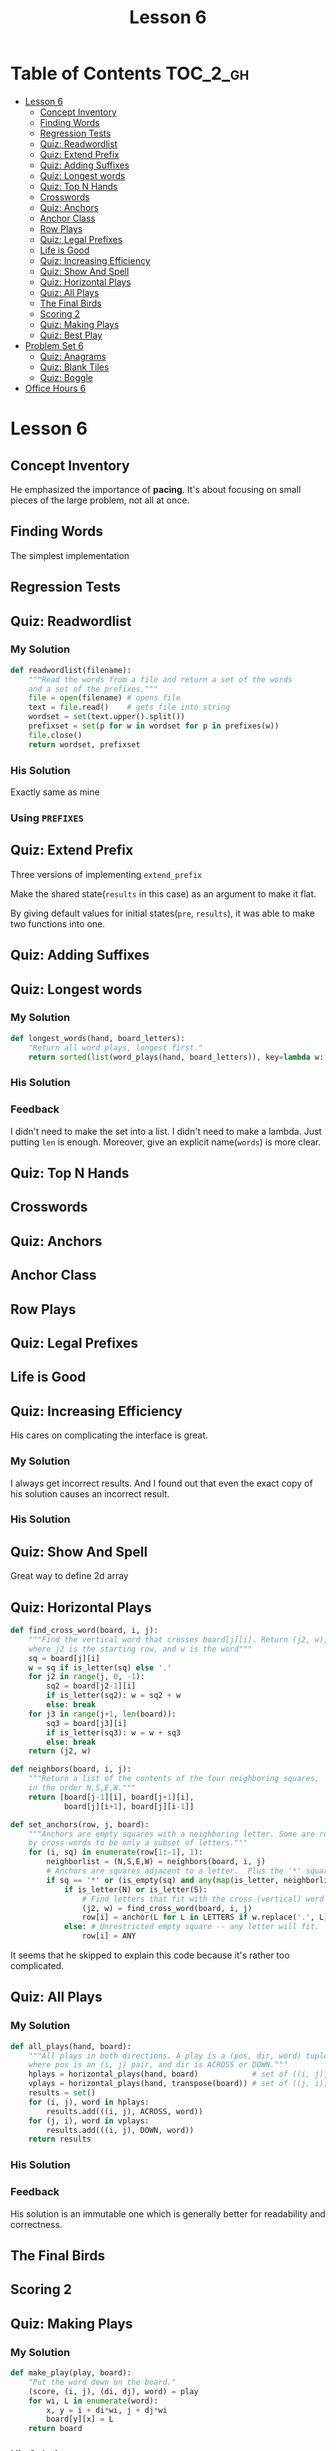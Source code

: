 #+TITLE: Lesson 6

* Table of Contents :TOC_2_gh:
- [[#lesson-6][Lesson 6]]
  - [[#concept-inventory][Concept Inventory]]
  - [[#finding-words][Finding Words]]
  - [[#regression-tests][Regression Tests]]
  - [[#quiz-readwordlist][Quiz: Readwordlist]]
  - [[#quiz-extend-prefix][Quiz: Extend Prefix]]
  - [[#quiz-adding-suffixes][Quiz: Adding Suffixes]]
  - [[#quiz-longest-words][Quiz: Longest words]]
  - [[#quiz-top-n-hands][Quiz: Top N Hands]]
  - [[#crosswords][Crosswords]]
  - [[#quiz-anchors][Quiz: Anchors]]
  - [[#anchor-class][Anchor Class]]
  - [[#row-plays][Row Plays]]
  - [[#quiz-legal-prefixes][Quiz: Legal Prefixes]]
  - [[#life-is-good][Life is Good]]
  - [[#quiz-increasing-efficiency][Quiz: Increasing Efficiency]]
  - [[#quiz-show-and-spell][Quiz: Show And Spell]]
  - [[#quiz-horizontal-plays][Quiz: Horizontal Plays]]
  - [[#quiz-all-plays][Quiz: All Plays]]
  - [[#the-final-birds][The Final Birds]]
  - [[#scoring-2][Scoring 2]]
  - [[#quiz-making-plays][Quiz: Making Plays]]
  - [[#quiz-best-play][Quiz: Best Play]]
- [[#problem-set-6][Problem Set 6]]
  - [[#quiz-anagrams][Quiz: Anagrams]]
  - [[#quiz-blank-tiles][Quiz: Blank Tiles]]
  - [[#quiz-boggle][Quiz: Boggle]]
- [[#office-hours-6][Office Hours 6]]

* Lesson 6
** Concept Inventory
[[file:_img/screenshot_2017-01-01_15-37-15.png]]
He emphasized the importance of *pacing*.  It's about focusing on small pieces of the large problem, not all at once.

** Finding Words
The simplest implementation

[[file:_img/screenshot_2017-01-01_15-42-20.png]]

[[file:_img/screenshot_2017-01-01_15-42-35.png]]

** Regression Tests
[[file:_img/screenshot_2017-01-01_15-45-48.png]]

[[file:_img/screenshot_2017-01-01_15-46-03.png]]

** Quiz: Readwordlist
*** My Solution
#+BEGIN_SRC python
  def readwordlist(filename):
      """Read the words from a file and return a set of the words
      and a set of the prefixes."""
      file = open(filename) # opens file
      text = file.read()    # gets file into string
      wordset = set(text.upper().split())
      prefixset = set(p for w in wordset for p in prefixes(w))
      file.close()
      return wordset, prefixset
#+END_SRC

*** His Solution
Exactly same as mine

*** Using ~PREFIXES~
[[file:_img/screenshot_2017-01-01_15-52-10.png]]

[[file:_img/screenshot_2017-01-01_15-52-25.png]]

** Quiz: Extend Prefix
Three versions of implementing ~extend_prefix~

[[file:_img/screenshot_2017-01-01_16-12-09.png]]

[[file:_img/screenshot_2017-01-01_16-12-29.png]]

Make the shared state(~results~ in this case) as an argument to make it flat.


[[file:_img/screenshot_2017-01-01_16-13-17.png]]

By giving default values for initial states(~pre~, ~results~), it was able to make two functions into one.

** Quiz: Adding Suffixes
[[file:_img/screenshot_2017-01-01_16-22-02.png]]

** Quiz: Longest words
*** My Solution
#+BEGIN_SRC python
  def longest_words(hand, board_letters):
      "Return all word plays, longest first."
      return sorted(list(word_plays(hand, board_letters)), key=lambda w: len(w), reverse=True)
#+END_SRC

*** His Solution
[[file:_img/screenshot_2017-01-01_16-35-33.png]]

*** Feedback
I didn't need to make the set into a list.
I didn't need to make a lambda.  Just putting ~len~ is enough.
Moreover, give an explicit name(~words~) is more clear.

** Quiz: Top N Hands
[[file:_img/screenshot_2017-01-02_12-55-25.png]]

** Crosswords
[[file:_img/screenshot_2017-01-02_12-56-58.png]]

** Quiz: Anchors
[[file:_img/screenshot_2017-01-02_13-01-53.png]]
[[file:_img/screenshot_2017-01-02_13-02-07.png]]

[[file:_img/screenshot_2017-01-02_13-06-27.png]]

[[file:_img/screenshot_2017-01-02_13-08-15.png]]

[[file:_img/screenshot_2017-01-02_13-10-47.png]]

** Anchor Class
[[file:_img/screenshot_2017-01-03_07-56-49.png]]

[[file:_img/screenshot_2017-01-03_07-57-24.png]]

** Row Plays

[[file:_img/screenshot_2017-01-03_08-01-10.png]]

[[file:_img/screenshot_2017-01-03_08-03-38.png]]

** Quiz: Legal Prefixes
[[file:_img/screenshot_2017-01-03_12-03-18.png]]

** Life is Good
[[file:_img/screenshot_2017-01-03_12-11-53.png]]

[[file:_img/screenshot_2017-01-03_12-12-19.png]]

** Quiz: Increasing Efficiency
[[file:_img/screenshot_2017-01-03_12-17-55.png]]

His cares on complicating the interface is great.

*** My Solution
I always get incorrect results.
And I found out that even the exact copy of his solution causes an incorrect result.

*** His Solution
[[file:_img/screenshot_2017-01-03_12-58-42.png]]

** Quiz: Show And Spell
[[file:_img/screenshot_2017-01-04_16-54-49.png]]

Great way to define 2d array

** Quiz: Horizontal Plays
#+BEGIN_SRC python
  def find_cross_word(board, i, j):
      """Find the vertical word that crosses board[j][i]. Return (j2, w),
      where j2 is the starting row, and w is the word"""
      sq = board[j][i]
      w = sq if is_letter(sq) else '.'
      for j2 in range(j, 0, -1):
          sq2 = board[j2-1][i]
          if is_letter(sq2): w = sq2 + w
          else: break
      for j3 in range(j+1, len(board)):
          sq3 = board[j3][i]
          if is_letter(sq3): w = w + sq3
          else: break
      return (j2, w)

  def neighbors(board, i, j):
      """Return a list of the contents of the four neighboring squares,
      in the order N,S,E,W."""
      return [board[j-1][i], board[j+1][i],
              board[j][i+1], board[j][i-1]]

  def set_anchors(row, j, board):
      """Anchors are empty squares with a neighboring letter. Some are resticted
      by cross-words to be only a subset of letters."""
      for (i, sq) in enumerate(row[1:-1], 1):
          neighborlist = (N,S,E,W) = neighbors(board, i, j)
          # Anchors are squares adjacent to a letter.  Plus the '*' square.
          if sq == '*' or (is_empty(sq) and any(map(is_letter, neighborlist))):    
              if is_letter(N) or is_letter(S):   
                  # Find letters that fit with the cross (vertical) word
                  (j2, w) = find_cross_word(board, i, j)
                  row[i] = anchor(L for L in LETTERS if w.replace('.', L) in WORDS)
              else: # Unrestricted empty square -- any letter will fit.
                  row[i] = ANY
#+END_SRC

It seems that he skipped to explain this code because it's rather too complicated.

** Quiz: All Plays

*** My Solution
#+BEGIN_SRC python
  def all_plays(hand, board):
      """All plays in both directions. A play is a (pos, dir, word) tuple,
      where pos is an (i, j) pair, and dir is ACROSS or DOWN."""
      hplays = horizontal_plays(hand, board)            # set of ((i, j), word)
      vplays = horizontal_plays(hand, transpose(board)) # set of ((j, i), word)
      results = set()
      for (i, j), word in hplays:
          results.add(((i, j), ACROSS, word))
      for (j, i), word in vplays:
          results.add(((i, j), DOWN, word))
      return results
#+END_SRC

*** His Solution
[[file:_img/screenshot_2017-01-04_17-15-50.png]]

*** Feedback
His solution is an immutable one which is generally better for readability and correctness.

** The Final Birds
[[file:_img/screenshot_2017-01-04_17-26-29.png]]

** Scoring 2
[[file:_img/screenshot_2017-01-04_17-33-15.png]]

** Quiz: Making Plays
*** My Solution
#+BEGIN_SRC python
  def make_play(play, board):
      "Put the word down on the board."
      (score, (i, j), (di, dj), word) = play
      for wi, L in enumerate(word):
          x, y = i + di*wi, j + dj*wi
          board[y][x] = L
      return board
#+END_SRC

*** His Solution
[[file:_img/screenshot_2017-01-04_17-46-04.png]]

*** Feedback
~n~ is better than ~wi~

** Quiz: Best Play
*** My Solution
#+BEGIN_SRC python
  def best_play(hand, board):
      "Return the highest-scoring play.  Or None."
      plays = all_plays(hand, board)
      if not plays:
          return None
      else:
          return max(plays, key=lambda p: p[0])
#+END_SRC

*** His Solution
[[file:_img/screenshot_2017-01-04_17-49-58.png]]

* Problem Set 6
** Quiz: Anagrams
*** My Solution
#+BEGIN_SRC python
  def anagrams(phrase, shortest=2):
      """Return a set of phrases with words from WORDS that form anagram
      of phrase. Spaces can be anywhere in phrase or anagram. All words 
      have length >= shortest. Phrases in answer must have words in 
      lexicographic order (not all permutations)."""
      phrase = ''.join(phrase.split())
      letters = Counter(phrase)
      words = sorted([w for w in find_words(phrase) if len(w) >= shortest])

      def valid(used, letters):
          return all([used[L] <= c for L, c in letters.viewitems()])
      def done(used, letters):
          return all([used[L] == c for L, c in letters.viewitems()])

      results = set()
      def find_picks(n, pick=[]):
          used = Counter(''.join(pick))
          if not valid(used, letters):
              return
          if done(used, letters):
              results.add(' '.join(pick))
              return results
          for i in range(n, len(words)):
              find_picks(i+1, pick + [words[i]])
          return results
      return find_picks(0) 
#+END_SRC

It's ugly.

*** His Solution
[[file:_img/screenshot_2017-01-04_18-33-00.png]]

*** Feedback
To avoid duplications, I sorted ~words~ and kept current index to pick only bigger words.
But he put the predicate ~w > previous_word~ and called ~find_words~ multiple times.
This may be redundant calculations but makes the logic clear.

Using ~str.replace(' ', '')~ to remove blanks is better than ~\''.join(str.split())~

** Quiz: Blank Tiles
*** My Solution
#+BEGIN_SRC python
  def blank_placed(board, pos, direction, hand, word, pre='', results=None):
      if results is None:
          results = set()

      if pre.upper() == word.upper():
          results.add(pre)
          return results

      i, j = pos
      di, dj = direction
      npos = (i+di, j+dj)

      sq = board[j][i]
      if is_letter(sq):
          return blank_placed(board, npos, direction, hand, word, pre+sq, results)

      i = len(pre)
      L = word[i]
      if L in hand:
          blank_placed(board, npos, direction, hand.replace(L, '', 1), word, pre + L, results)
      if '_' in hand:
          blank_placed(board, npos, direction, hand.replace('_', '', 1), word, pre + L.lower(), results)
      return results
#+END_SRC

*** His Solution
[[file:_img/screenshot_2017-01-04_20-58-59.png]]

[[file:_img/screenshot_2017-01-04_20-59-14.png]]

*** Feedback
I solved it almost same as his solution.
But I pick a wrong choice.  I decided to use the uppercase representation to pick the word,  
and to backtrack the answer for scoring.  This was figured out to lead duplicated logic.

I thought that using mixed case representation would lead to more complicated logic on solving.
But it lead to more complicated logic on scoring.

** Quiz: Boggle
[[file:_img/screenshot_2017-01-04_21-14-03.png]]

[[file:_img/screenshot_2017-01-04_21-15-31.png]]

I didn't think about 1d representation.  But it sounds not so weird.

*** My Solution
#+BEGIN_SRC python
  def boggle_words(board, minlength=3):
      "Find all the words on this Boggle board; return as a set of words."
      results = set()
      for i, sq in enumerate(board):
          used = [False] * len(board)
          used[i] = True
          words = find_boggle_words(board, minlength, used, i, sq)
          results = results | words
      return results


  def find_boggle_words(board, minlength, used, pos, pre, results=None):
      if results is None:
          results = set()
      if pre in WORDS and len(pre) >= minlength:
          results.add(pre)
      if pre not in PREFIXES:
          return results

      N = size(board)
      for n in neighbors(pos, N):
          if not used[n]:
              used[n] = True
              find_boggle_words(board, minlength, used, n, pre+board[n], results)
              used[n] = False
      return results
#+END_SRC

*** His Solution
[[file:_img/screenshot_2017-01-04_21-37-35.png]]

*** Feedback
There are some design decisions.  One of them is nesting the recursion function.  As he mentioned about it,
it simplifies the recursion because it reduces the number of arguments significantly.

The other one is using ~path~ for checking revisiting, while I used ~used~ flags.
It just simplifies the logic and improves the readability.

~j~ is better than ~n~,  I don't know why, but it was just hard to think of that name.

* Office Hours 6

[[file:_img/screenshot_2017-01-04_22-02-11.png]]

[[file:_img/screenshot_2017-01-04_22-04-37.png]]

[[file:_img/screenshot_2017-01-04_22-04-52.png]]

[[file:_img/screenshot_2017-01-04_22-05-52.png]]

[[file:_img/screenshot_2017-01-04_22-06-03.png]]

[[file:_img/screenshot_2017-01-04_22-06-18.png]]
